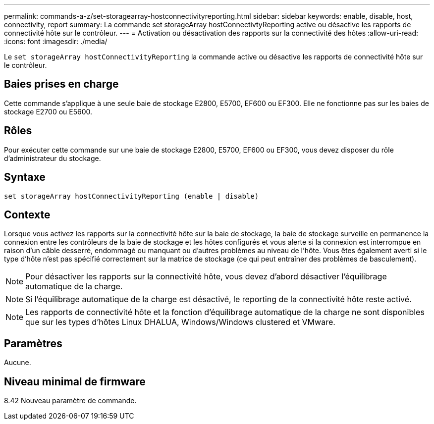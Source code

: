 ---
permalink: commands-a-z/set-storagearray-hostconnectivityreporting.html 
sidebar: sidebar 
keywords: enable, disable, host, connectivity, report 
summary: La commande set storageArray hostConnectivtyReporting active ou désactive les rapports de connectivité hôte sur le contrôleur. 
---
= Activation ou désactivation des rapports sur la connectivité des hôtes
:allow-uri-read: 
:icons: font
:imagesdir: ./media/


[role="lead"]
Le `set storageArray hostConnectivityReporting` la commande active ou désactive les rapports de connectivité hôte sur le contrôleur.



== Baies prises en charge

Cette commande s'applique à une seule baie de stockage E2800, E5700, EF600 ou EF300. Elle ne fonctionne pas sur les baies de stockage E2700 ou E5600.



== Rôles

Pour exécuter cette commande sur une baie de stockage E2800, E5700, EF600 ou EF300, vous devez disposer du rôle d'administrateur du stockage.



== Syntaxe

[listing]
----
set storageArray hostConnectivityReporting (enable | disable)
----


== Contexte

Lorsque vous activez les rapports sur la connectivité hôte sur la baie de stockage, la baie de stockage surveille en permanence la connexion entre les contrôleurs de la baie de stockage et les hôtes configurés et vous alerte si la connexion est interrompue en raison d'un câble desserré, endommagé ou manquant ou d'autres problèmes au niveau de l'hôte. Vous êtes également averti si le type d'hôte n'est pas spécifié correctement sur la matrice de stockage (ce qui peut entraîner des problèmes de basculement).

[NOTE]
====
Pour désactiver les rapports sur la connectivité hôte, vous devez d'abord désactiver l'équilibrage automatique de la charge.

====
[NOTE]
====
Si l'équilibrage automatique de la charge est désactivé, le reporting de la connectivité hôte reste activé.

====
[NOTE]
====
Les rapports de connectivité hôte et la fonction d'équilibrage automatique de la charge ne sont disponibles que sur les types d'hôtes Linux DHALUA, Windows/Windows clustered et VMware.

====


== Paramètres

Aucune.



== Niveau minimal de firmware

8.42 Nouveau paramètre de commande.
